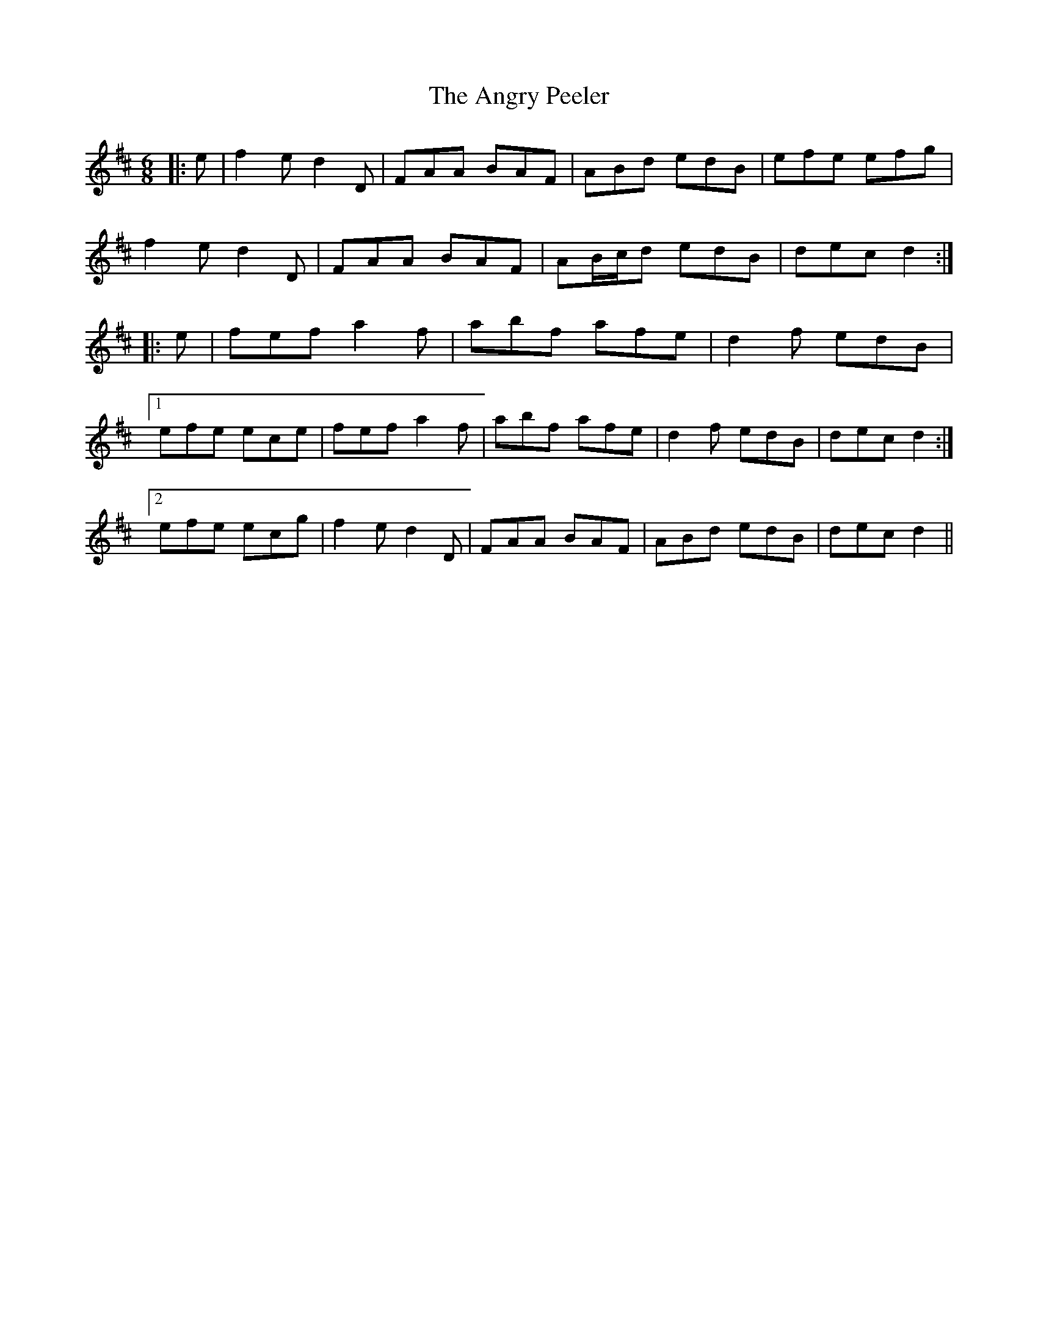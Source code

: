 X: 1556
T: Angry Peeler, The
R: jig
M: 6/8
K: Dmajor
|:e|f2 e d2 D|FAA BAF|ABd edB|efe efg|
f2 e d2 D|FAA BAF|AB/c/d edB|dec d2:|
|:e|fef a2 f|abf afe|d2 f edB|
[1 efe ece|fef a2 f|abf afe|d2 f edB|dec d2:|
[2 efe ecg|f2 e d2 D|FAA BAF|ABd edB|dec d2||

